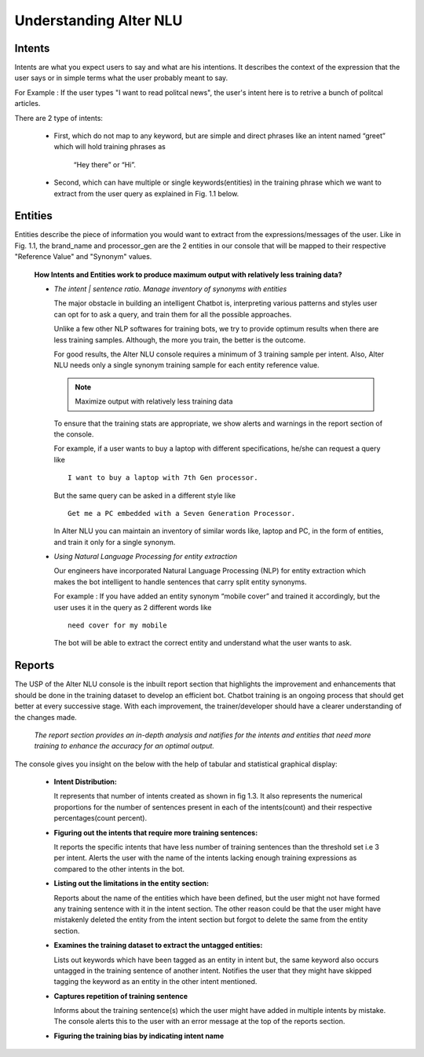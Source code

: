 #######################
Understanding Alter NLU
#######################

=======
Intents
=======

Intents are what you expect users to say and what are his intentions. It describes the context of the expression that the user says or in simple terms what the user probably meant to say.

For Example : If the user types "I want to read politcal news", the user's intent here is to retrive a bunch of politcal articles.

There are 2 type of intents:

	-	First, which do not map to any keyword, but are simple and direct phrases like an intent named “greet” which will hold training phrases as 
									
									“Hey there” or  “Hi”.
									
	-	Second, which can have multiple or single keywords(entities) in the training phrase which we want to extract from the user query as explained in Fig. 1.1 below. 

========
Entities
========

Entities describe the piece of information you would want to extract from the expressions/messages of the user.
Like in  Fig. 1.1, the brand_name and processor_gen are the 2 entities in our console that will be mapped to their respective "Reference Value" and "Synonym" values.


	**How Intents and Entities work to produce maximum output with relatively less training data?**

	-	*The intent | sentence ratio. Manage inventory of synonyms with entities*
		
		The major obstacle in building an intelligent Chatbot is, interpreting various patterns and styles user can opt for to ask a query, and train them for all the possible approaches.

		Unlike a few other NLP softwares for training bots, we try to provide optimum results when there are less training samples. Although, the more you train, the better is the outcome.

		For good results, the Alter NLU console requires a minimum of 3 training sample per intent. Also, Alter NLU needs only a single synonym training sample for each entity reference value.

		.. note::
		   Maximize output with relatively less training data

		To ensure that the training stats are appropriate, we show alerts and warnings in the report section of the console.

		For example, if a user wants to buy a laptop with different specifications, he/she can request a query like ::

										I want to buy a laptop with 7th Gen processor.

		But the same query can be asked in a different style like ::

										Get me a PC embedded with a Seven Generation Processor.

		In Alter NLU you can maintain an inventory of similar words like, laptop and PC, in the form of entities, and train it only for a single synonym. 

	-	*Using Natural Language Processing for entity extraction*

		Our engineers have incorporated Natural Language Processing (NLP) for entity extraction which makes the bot intelligent to handle sentences that carry split entity synonyms.

		For example : 
		If you have added an entity synonym “mobile cover” and trained it accordingly, but the user uses it in the query as 2 different words like ::

										need cover for my mobile

		The bot will be able to extract the correct entity and understand what the user wants to ask.

=======
Reports
=======

The USP of the Alter NLU console is the inbuilt report section that highlights the improvement and enhancements that should be done in the training dataset to develop an efficient bot. Chatbot training is an ongoing process that should get better at every successive stage. With each improvement, the trainer/developer should have a clearer understanding of the changes made. 

   *The report section provides an in-depth analysis and natifies for the intents and entities that need more training to enhance the accuracy for an optimal output.*

The console gives you insight on the below with the help of tabular and statistical graphical display:

	-	**Intent Distribution:**
		
		It represents that number of intents created as shown in fig 1.3. It also represents the numerical proportions for the number of sentences present in each of the intents(count) and their respective percentages(count percent).

	-	**Figuring out the intents that require more training sentences:**
		
		It reports the specific intents that have less number of training sentences than the threshold set i.e 3 per intent. Alerts the user with the name of the intents lacking enough training expressions as compared to the other intents in the bot.

	-	**Listing out the limitations in the entity section:**
		
		Reports about the name of the entities which have been defined, but the user might not have formed any training sentence with it in the intent section. The other reason could be that the user might have mistakenly deleted the entity from the intent section but forgot to delete the same from the entity section.

	-	**Examines the training dataset to extract the untagged entities:**
		
		Lists out keywords which have been tagged as an entity in intent but, the same keyword also occurs untagged in the training sentence of another intent.
		Notifies the user that they might have skipped tagging the keyword as an entity in the other intent mentioned.

	-	**Captures repetition of training sentence**
		
		Informs about the training sentence(s) which the user might have added in multiple intents by mistake. The console alerts this to the user with an error message at the top of the reports section.

	-	**Figuring the training bias by indicating intent name**


